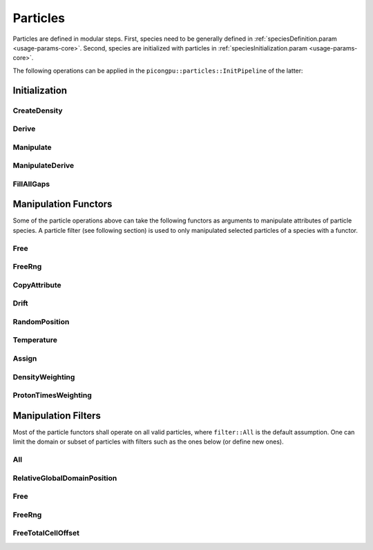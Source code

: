 .. _usage-particles:

Particles
=========

Particles are defined in modular steps.
First, species need to be generally defined in :ref:`speciesDefinition.param <usage-params-core>`.
Second, species are initialized with particles in :ref:`speciesInitialization.param <usage-params-core>`.

The following operations can be applied in the ``picongpu::particles::InitPipeline`` of the latter:

Initialization
--------------

CreateDensity
^^^^^^^^^^^^^

.. doxygenstruct:: picongpu::particles::CreateDensity
   :project: PIConGPU

Derive
^^^^^^

.. doxygenstruct:: picongpu::particles::Derive
   :project: PIConGPU

Manipulate
^^^^^^^^^^

.. doxygenstruct:: picongpu::particles::Manipulate
   :project: PIConGPU

ManipulateDerive
^^^^^^^^^^^^^^^^

.. doxygenstruct:: picongpu::particles::ManipulateDerive
   :project: PIConGPU

FillAllGaps
^^^^^^^^^^^

.. doxygenstruct:: picongpu::particles::FillAllGaps
   :project: PIConGPU

Manipulation Functors
---------------------

Some of the particle operations above can take the following functors as arguments to manipulate attributes of particle species.
A particle filter (see following section) is used to only manipulated selected particles of a species with a functor.

Free
^^^^

.. doxygenstruct:: picongpu::particles::manipulators::generic::Free
   :project: PIConGPU

FreeRng
^^^^^^^

.. doxygenstruct:: picongpu::particles::manipulators::generic::FreeRng
   :project: PIConGPU

CopyAttribute
^^^^^^^^^^^^^

.. doxygentypedef:: picongpu::particles::manipulators::unary::CopyAttribute
   :project: PIConGPU

Drift
^^^^^

.. doxygentypedef:: picongpu::particles::manipulators::unary::Drift
   :project: PIConGPU

RandomPosition
^^^^^^^^^^^^^^

.. doxygentypedef:: picongpu::particles::manipulators::unary::RandomPosition
   :project: PIConGPU

Temperature
^^^^^^^^^^^

.. doxygentypedef:: picongpu::particles::manipulators::unary::Temperature
   :project: PIConGPU

Assign
^^^^^^

.. doxygentypedef:: picongpu::particles::manipulators::binary::Assign
   :project: PIConGPU

DensityWeighting
^^^^^^^^^^^^^^^^

.. doxygentypedef:: picongpu::particles::manipulators::binary::DensityWeighting
   :project: PIConGPU

ProtonTimesWeighting
^^^^^^^^^^^^^^^^^^^^

.. doxygentypedef:: picongpu::particles::manipulators::binary::ProtonTimesWeighting
   :project: PIConGPU

Manipulation Filters
--------------------

Most of the particle functors shall operate on all valid particles, where ``filter::All`` is the default assumption.
One can limit the domain or subset of particles with filters such as the ones below (or define new ones).

All
^^^

.. doxygenstruct:: picongpu::particles::filter::All
   :project: PIConGPU

RelativeGlobalDomainPosition
^^^^^^^^^^^^^^^^^^^^^^^^^^^^

.. doxygenstruct:: picongpu::particles::filter::RelativeGlobalDomainPosition
   :project: PIConGPU

Free
^^^^

.. doxygenstruct:: picongpu::particles::filter::generic::Free
   :project: PIConGPU

FreeRng
^^^^^^^

.. doxygenstruct:: picongpu::particles::filter::generic::FreeRng
   :project: PIConGPU

FreeTotalCellOffset
^^^^^^^^^^^^^^^^^^^

.. doxygenstruct:: picongpu::particles::filter::generic::FreeTotalCellOffset
   :project: PIConGPU
